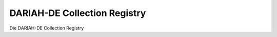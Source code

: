 .. DARIAH-DE Collection Registry documentation master file

DARIAH-DE Collection Registry
=============================

Die DARIAH-DE Collection Registry